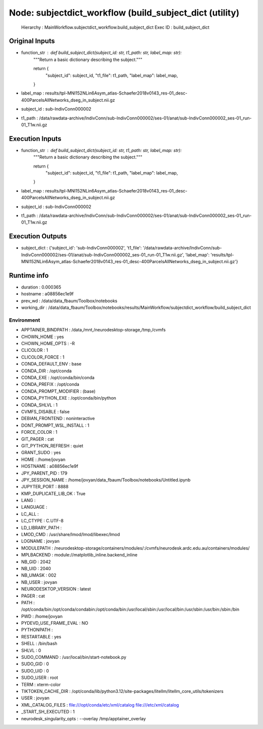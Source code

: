 Node: subjectdict_workflow (build_subject_dict (utility)
========================================================


 Hierarchy : MainWorkflow.subjectdict_workflow.build_subject_dict
 Exec ID : build_subject_dict


Original Inputs
---------------


* function_str : def build_subject_dict(subject_id: str, t1_path: str, label_map: str):
    """Return a basic dictionary describing the subject."""

    return {
        "subject_id": subject_id,
        "t1_file": t1_path,
        "label_map": label_map,
    }

* label_map : results/tpl-MNI152NLin6Asym_atlas-Schaefer2018v0143_res-01_desc-400ParcelsAllNetworks_dseg_in_subject.nii.gz
* subject_id : sub-IndivConn000002
* t1_path : /data/rawdata-archive/IndivConn/sub-IndivConn000002/ses-01/anat/sub-IndivConn000002_ses-01_run-01_T1w.nii.gz


Execution Inputs
----------------


* function_str : def build_subject_dict(subject_id: str, t1_path: str, label_map: str):
    """Return a basic dictionary describing the subject."""

    return {
        "subject_id": subject_id,
        "t1_file": t1_path,
        "label_map": label_map,
    }

* label_map : results/tpl-MNI152NLin6Asym_atlas-Schaefer2018v0143_res-01_desc-400ParcelsAllNetworks_dseg_in_subject.nii.gz
* subject_id : sub-IndivConn000002
* t1_path : /data/rawdata-archive/IndivConn/sub-IndivConn000002/ses-01/anat/sub-IndivConn000002_ses-01_run-01_T1w.nii.gz


Execution Outputs
-----------------


* subject_dict : {'subject_id': 'sub-IndivConn000002', 't1_file': '/data/rawdata-archive/IndivConn/sub-IndivConn000002/ses-01/anat/sub-IndivConn000002_ses-01_run-01_T1w.nii.gz', 'label_map': 'results/tpl-MNI152NLin6Asym_atlas-Schaefer2018v0143_res-01_desc-400ParcelsAllNetworks_dseg_in_subject.nii.gz'}


Runtime info
------------


* duration : 0.000365
* hostname : a08856ec1e9f
* prev_wd : /data/data_fbaum/Toolbox/notebooks
* working_dir : /data/data_fbaum/Toolbox/notebooks/results/MainWorkflow/subjectdict_workflow/build_subject_dict


Environment
~~~~~~~~~~~


* APPTAINER_BINDPATH : /data,/mnt,/neurodesktop-storage,/tmp,/cvmfs
* CHOWN_HOME : yes
* CHOWN_HOME_OPTS : -R
* CLICOLOR : 1
* CLICOLOR_FORCE : 1
* CONDA_DEFAULT_ENV : base
* CONDA_DIR : /opt/conda
* CONDA_EXE : /opt/conda/bin/conda
* CONDA_PREFIX : /opt/conda
* CONDA_PROMPT_MODIFIER : (base) 
* CONDA_PYTHON_EXE : /opt/conda/bin/python
* CONDA_SHLVL : 1
* CVMFS_DISABLE : false
* DEBIAN_FRONTEND : noninteractive
* DONT_PROMPT_WSL_INSTALL : 1
* FORCE_COLOR : 1
* GIT_PAGER : cat
* GIT_PYTHON_REFRESH : quiet
* GRANT_SUDO : yes
* HOME : /home/jovyan
* HOSTNAME : a08856ec1e9f
* JPY_PARENT_PID : 179
* JPY_SESSION_NAME : /home/jovyan/data_fbaum/Toolbox/notebooks/Untitled.ipynb
* JUPYTER_PORT : 8888
* KMP_DUPLICATE_LIB_OK : True
* LANG : 
* LANGUAGE : 
* LC_ALL : 
* LC_CTYPE : C.UTF-8
* LD_LIBRARY_PATH : 
* LMOD_CMD : /usr/share/lmod/lmod/libexec/lmod
* LOGNAME : jovyan
* MODULEPATH : /neurodesktop-storage/containers/modules/:/cvmfs/neurodesk.ardc.edu.au/containers/modules/
* MPLBACKEND : module://matplotlib_inline.backend_inline
* NB_GID : 2042
* NB_UID : 2040
* NB_UMASK : 002
* NB_USER : jovyan
* NEURODESKTOP_VERSION : latest
* PAGER : cat
* PATH : /opt/conda/bin:/opt/conda/condabin:/opt/conda/bin:/usr/local/sbin:/usr/local/bin:/usr/sbin:/usr/bin:/sbin:/bin
* PWD : /home/jovyan
* PYDEVD_USE_FRAME_EVAL : NO
* PYTHONPATH : 
* RESTARTABLE : yes
* SHELL : /bin/bash
* SHLVL : 0
* SUDO_COMMAND : /usr/local/bin/start-notebook.py
* SUDO_GID : 0
* SUDO_UID : 0
* SUDO_USER : root
* TERM : xterm-color
* TIKTOKEN_CACHE_DIR : /opt/conda/lib/python3.12/site-packages/litellm/litellm_core_utils/tokenizers
* USER : jovyan
* XML_CATALOG_FILES : file:///opt/conda/etc/xml/catalog file:///etc/xml/catalog
* _START_SH_EXECUTED : 1
* neurodesk_singularity_opts :  --overlay /tmp/apptainer_overlay 

